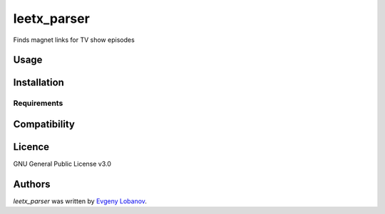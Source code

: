 leetx_parser
============

.. image:: https://img.shields.io/pypi/v/leetx_parser.svg
    :target: https://pypi.python.org/pypi/leetx_parser
    :alt: Latest PyPI version

.. image:: https://www.travis-ci.org/evgeny1602/leetx_parser.png
   :target: https://www.travis-ci.org/evgeny1602/leetx_parser
   :alt: Latest Travis CI build status

Finds magnet links for TV show episodes

Usage
-----

Installation
------------

Requirements
^^^^^^^^^^^^

Compatibility
-------------

Licence
-------
GNU General Public License v3.0

Authors
-------

`leetx_parser` was written by `Evgeny Lobanov <evgeny1602@gmail.com>`_.
